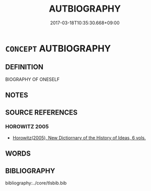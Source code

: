 # -*- mode: mandoku-tls-view -*-
#+TITLE: AUTBIOGRAPHY
#+DATE: 2017-03-18T10:35:30.668+09:00        
#+STARTUP: content
* =CONCEPT= AUTBIOGRAPHY
:PROPERTIES:
:CUSTOM_ID: uuid-34aa14dd-e3fe-4ff2-aa50-93704ef77cfa
:END:
** DEFINITION

BIOGRAPHY OF ONESELF

** NOTES

** SOURCE REFERENCES
*** HOROWITZ 2005
 - [[cite:HOROWITZ-2005][Horowitz(2005), New Dictiornary of the History of Ideas, 6 vols.]]
** WORDS
   :PROPERTIES:
   :VISIBILITY: children
   :END:
** BIBLIOGRAPHY
bibliography:../core/tlsbib.bib

